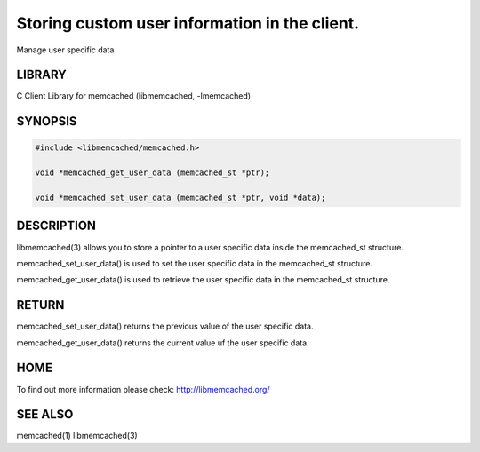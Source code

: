 ==============================================
Storing custom user information in the client.
==============================================

.. index:: object: memcached_st

Manage user specific data


-------
LIBRARY
-------


C Client Library for memcached (libmemcached, -lmemcached)


--------
SYNOPSIS
--------



.. code-block:: perl

   #include <libmemcached/memcached.h>
 
   void *memcached_get_user_data (memcached_st *ptr);
 
   void *memcached_set_user_data (memcached_st *ptr, void *data);



-----------
DESCRIPTION
-----------


libmemcached(3) allows you to store a pointer to a user specific data inside
the memcached_st structure.

memcached_set_user_data() is used to set the user specific data in the
memcached_st structure.

memcached_get_user_data() is used to retrieve the user specific data in
the memcached_st structure.


------
RETURN
------


memcached_set_user_data() returns the previous value of the user specific 
data.

memcached_get_user_data() returns the current value uf the user specific
data.


----
HOME
----


To find out more information please check:
`http://libmemcached.org/ <http://libmemcached.org/>`_


--------
SEE ALSO
--------


memcached(1) libmemcached(3)

